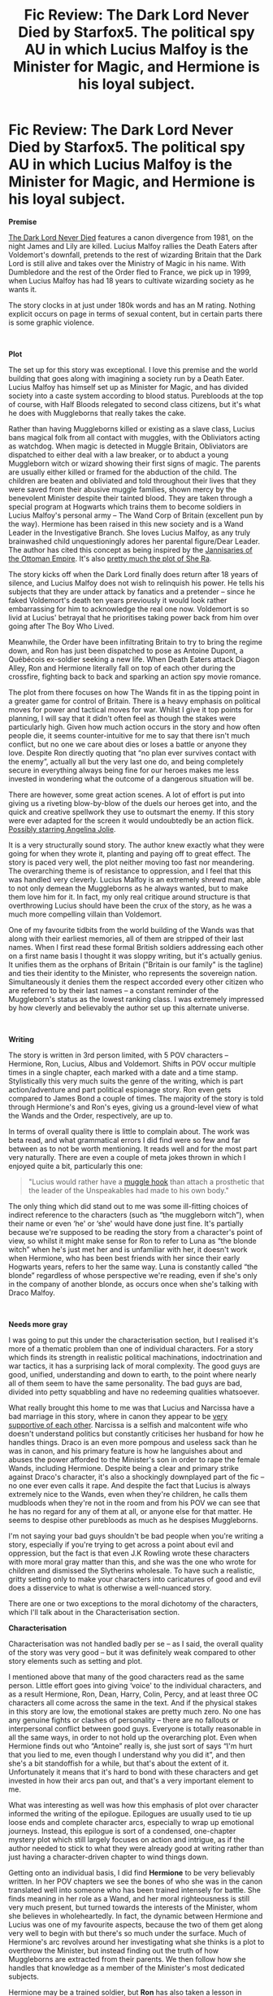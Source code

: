 #+TITLE: Fic Review: The Dark Lord Never Died by Starfox5. The political spy AU in which Lucius Malfoy is the Minister for Magic, and Hermione is his loyal subject.

* Fic Review: The Dark Lord Never Died by Starfox5. The political spy AU in which Lucius Malfoy is the Minister for Magic, and Hermione is his loyal subject.
:PROPERTIES:
:Author: Draquia
:Score: 49
:DateUnix: 1568620746.0
:DateShort: 2019-Sep-16
:FlairText: Review
:END:
*Premise*

[[https://www.fanfiction.net/s/11773877/1/The-Dark-Lord-Never-Died][The Dark Lord Never Died]] features a canon divergence from 1981, on the night James and Lily are killed. Lucius Malfoy rallies the Death Eaters after Voldemort's downfall, pretends to the rest of wizarding Britain that the Dark Lord is still alive and takes over the Ministry of Magic in his name. With Dumbledore and the rest of the Order fled to France, we pick up in 1999, when Lucius Malfoy has had 18 years to cultivate wizarding society as he wants it.

The story clocks in at just under 180k words and has an M rating. Nothing explicit occurs on page in terms of sexual content, but in certain parts there is some graphic violence.

​

*Plot*

The set up for this story was exceptional. I love this premise and the world building that goes along with imagining a society run by a Death Eater. Lucius Malfoy has himself set up as Minister for Magic, and has divided society into a caste system according to blood status. Purebloods at the top of course, with Half Bloods relegated to second class citizens, but it's what he does with Muggleborns that really takes the cake.

Rather than having Muggleborns killed or existing as a slave class, Lucius bans magical folk from all contact with muggles, with the Obliviators acting as watchdog. When magic is detected in Muggle Britain, Obliviators are dispatched to either deal with a law breaker, or to abduct a young Muggleborn witch or wizard showing their first signs of magic. The parents are usually either killed or framed for the abduction of the child. The children are beaten and obliviated and told throughout their lives that they were saved from their abusive muggle families, shown mercy by the benevolent Minister despite their tainted blood. They are taken through a special program at Hogwarts which trains them to become soldiers in Lucius Malfoy's personal army -- The Wand Corp of Britain (excellent pun by the way). Hermione has been raised in this new society and is a Wand Leader in the Investigative Branch. She loves Lucius Malfoy, as any truly brainwashed child unquestioningly adores her parental figure/Dear Leader. The author has cited this concept as being inspired by the [[https://en.wikipedia.org/wiki/Janissaries][Jannisaries of the Ottoman Empire]]. It's also [[https://he-man.fandom.com/wiki/Princess_Adora][pretty much the plot of She Ra]].

The story kicks off when the Dark Lord finally does return after 18 years of silence, and Lucius Malfoy does not wish to relinquish his power. He tells his subjects that they are under attack by fanatics and a pretender -- since he faked Voldemort's death ten years previously it would look rather embarrassing for him to acknowledge the real one now. Voldemort is so livid at Lucius' betrayal that he prioritises taking power back from him over going after The Boy Who Lived.

Meanwhile, the Order have been infiltrating Britain to try to bring the regime down, and Ron has just been dispatched to pose as Antoine Dupont, a Québécois ex-soldier seeking a new life. When Death Eaters attack Diagon Alley, Ron and Hermione literally fall on top of each other during the crossfire, fighting back to back and sparking an action spy movie romance.

The plot from there focuses on how The Wands fit in as the tipping point in a greater game for control of Britain. There is a heavy emphasis on political moves for power and tactical moves for war. Whilst I give it top points for planning, I will say that it didn't often feel as though the stakes were particularly high. Given how much action occurs in the story and how often people die, it seems counter-intuitive for me to say that there isn't much conflict, but no one we care about dies or loses a battle or anyone they love. Despite Ron directly quoting that “no plan ever survives contact with the enemy”, actually all but the very last one do, and being completely secure in everything always being fine for our heroes makes me less invested in wondering what the outcome of a dangerous situation will be.

There are however, some great action scenes. A lot of effort is put into giving us a riveting blow-by-blow of the duels our heroes get into, and the quick and creative spellwork they use to outsmart the enemy. If this story were ever adapted for the screen it would undoubtedly be an action flick. [[https://www.youtube.com/watch?v=sGLXpKnQfSs][Possibly starring Angelina Jolie]].

It is a very structurally sound story. The author knew exactly what they were going for when they wrote it, planting and paying off to great effect. The story is paced very well, the plot neither moving too fast nor meandering. The overarching theme is of resistance to oppression, and I feel that this was handled very cleverly. Lucius Malfoy is an extremely shrewd man, able to not only demean the Muggleborns as he always wanted, but to make them love him for it. In fact, my only real critique around structure is that overthrowing Lucius should have been the crux of the story, as he was a much more compelling villain than Voldemort.

One of my favourite tidbits from the world building of the Wands was that along with their earliest memories, all of them are stripped of their last names. When I first read these formal British soldiers addressing each other on a first name basis I thought it was sloppy writing, but it's actually genius. It unifies them as the orphans of Britain ("Britain is our family" is the tagline) and ties their identity to the Minister, who represents the sovereign nation. Simultaneously it denies them the respect accorded every other citizen who are referred to by their last names -- a constant reminder of the Muggleborn's status as the lowest ranking class. I was extremely impressed by how cleverly and believably the author set up this alternate universe.

​

*Writing*

The story is written in 3rd person limited, with 5 POV characters -- Hermione, Ron, Lucius, Albus and Voldemort. Shifts in POV occur multiple times in a single chapter, each marked with a date and a time stamp. Stylistically this very much suits the genre of the writing, which is part action/adventure and part political espionage story. Ron even gets compared to James Bond a couple of times. The majority of the story is told through Hermione's and Ron's eyes, giving us a ground-level view of what the Wands and the Order, respectively, are up to.

In terms of overall quality there is little to complain about. The work was beta read, and what grammatical errors I did find were so few and far between as to not be worth mentioning. It reads well and for the most part very naturally. There are even a couple of meta jokes thrown in which I enjoyed quite a bit, particularly this one:

#+begin_quote
  "Lucius would rather have a [[https://images.app.goo.gl/AK2baznsfox36Ypc8][muggle hook]] than attach a prosthetic that the leader of the Unspeakables had made to his own body."
#+end_quote

The only thing which did stand out to me was some ill-fitting choices of indirect reference to the characters (such as “the muggleborn witch”), when their name or even ‘he' or ‘she' would have done just fine. It's partially because we're supposed to be reading the story from a character's point of view, so whilst it might make sense for Ron to refer to Luna as “the blonde witch” when he's just met her and is unfamiliar with her, it doesn't work when Hermione, who has been best friends with her since their early Hogwarts years, refers to her the same way. Luna is constantly called “the blonde” regardless of whose perspective we're reading, even if she's only in the company of another blonde, as occurs once when she's talking with Draco Malfoy.

​

*Needs more gray*

I was going to put this under the characterisation section, but I realised it's more of a thematic problem than one of individual characters. For a story which finds its strength in realistic political machinations, indoctrination and war tactics, it has a surprising lack of moral complexity. The good guys are good, unified, understanding and down to earth, to the point where nearly all of them seem to have the same personality. The bad guys are bad, divided into petty squabbling and have no redeeming qualities whatsoever.

What really brought this home to me was that Lucius and Narcissa have a bad marriage in this story, where in canon they appear to be [[https://www.deviantart.com/makani/art/fa100-touch-78619241][very supportive of each other]]. Narcissa is a selfish and malcontent wife who doesn't understand politics but constantly criticises her husband for how he handles things. Draco is an even more pompous and useless sack than he was in canon, and his primary feature is how he languishes about and abuses the power afforded to the Minister's son in order to rape the female Wands, including Hermione. Despite being a clear and primary strike against Draco's character, it's also a shockingly downplayed part of the fic -- no one ever even calls it rape. And despite the fact that Lucius is always extremely nice to the Wands, even when they're children, he calls them mudbloods when they're not in the room and from his POV we can see that he has no regard for any of them at all, or anyone else for that matter. He seems to despise other purebloods as much as he despises Muggleborns.

I'm not saying your bad guys shouldn't be bad people when you're writing a story, especially if you're trying to get across a point about evil and oppression, but the fact is that even J.K Rowling wrote these characters with more moral gray matter than this, and she was the one who wrote for children and dismissed the Slytherins wholesale. To have such a realistic, gritty setting only to make your characters into caricatures of good and evil does a disservice to what is otherwise a well-nuanced story.

There are one or two exceptions to the moral dichotomy of the characters, which I'll talk about in the Characterisation section.

*Characterisation*

Characterisation was not handled badly per se -- as I said, the overall quality of the story was very good -- but it was definitely weak compared to other story elements such as setting and plot.

I mentioned above that many of the good characters read as the same person. Little effort goes into giving ‘voice' to the individual characters, and as a result Hermione, Ron, Dean, Harry, Colin, Percy, and at least three OC characters all come across the same in the text. And if the physical stakes in this story are low, the emotional stakes are pretty much zero. No one has any genuine fights or clashes of personality -- there are no fallouts or interpersonal conflict between good guys. Everyone is totally reasonable in all the same ways, in order to not hold up the overarching plot. Even when Hermione finds out who “Antoine” really is, she just sort of says “I'm hurt that you lied to me, even though I understand why you did it”, and then she's a bit standoffish for a while, but that's about the extent of it. Unfortunately it means that it's hard to bond with these characters and get invested in how their arcs pan out, and that's a very important element to me.

What was interesting as well was how this emphasis of plot over character informed the writing of the epilogue. Epilogues are usually used to tie up loose ends and complete character arcs, especially to wrap up emotional journeys. Instead, this epilogue is sort of a condensed, one-chapter mystery plot which still largely focuses on action and intrigue, as if the author needed to stick to what they were already good at writing rather than just having a character-driven chapter to wind things down.

Getting onto an individual basis, I did find *Hermione* to be very believably written. In her POV chapters we see the bones of who she was in the canon translated well into someone who has been trained intensely for battle. She finds meaning in her role as a Wand, and her moral righteousness is still very much present, but turned towards the interests of the Minister, whom she believes in wholeheartedly. In fact, the dynamic between Hermione and Lucius was one of my favourite aspects, because the two of them get along very well to begin with but there's so much under the surface. Much of Hermione's arc revolves around her investigating what she thinks is a plot to overthrow the Minister, but instead finding out the truth of how Muggleborns are extracted from their parents. We then follow how she handles that knowledge as a member of the Minister's most dedicated subjects.

Hermione may be a trained soldier, but *Ron* has also taken a lesson in [[https://tvtropes.org/pmwiki/pmwiki.php/Main/AdaptationalBadass][Badass^(TM]]). As it's an AU and it takes place when they're all adults, this is pretty much a free pass for characterisation. Ron was a /Gendarme Magique/ in France, which loosely translates to Magical Police (total side note: I do not speak French, and whilst I fully appreciate that the author probably speaks it well, it was at times difficult trying to keep up with untranslated French word-peppering). He has therefore had proper training and battle experience, so I do very much buy his skill level in this universe. However, very little of Ron's canon personality survived the AU, so whilst I can get on board with his romance with Hermione, it does at times feel like Ron's name is the only thing which makes this a Romione story.

*Harry* himself is far in the background, and not a POV character at all. At the crux of the story, there is a very similar scene to the end of OotP, in which Voldemort tries to possess him. We sift through Harry's treasured childhood memories with Voldemort, but we haven't gone through his childhood with him, and the Harry who was raised by Sirius Black in a happy environment, grew up French and went to Beauxbatons isn't the Harry we grew to care about. With the exception of this exact scene, Harry scarcely matters to the story at all. I don't care about his love for Ginny (which also happened off page before the narrative started), and I don't care whether he lives or dies.

Some characters do come to life more than others, such as Luna and Dumbledore. I don't feel like either was entirely on point, but for different reasons.

*Luna* /sounds/ very much like herself, but doesn't act like her much. She's very affectionate here, like [[https://images.app.goo.gl/59tUm7AG8u22Yks86][that cute Lolita friend who physically throws herself at you just to hug you hello]], and squeals with delight whenever they hear something about your love life. It seems like she's being shoehorned into a rom-com BFF role, where her only real purpose in the world is to pair her MC best friend up with someone. That's a strange fit on Luna, who was never a touchy-feely person in canon and did not care one whit about love lives. Unlike the other characters, Luna's own backstory hasn't really altered enough to account for the change in personality. That said, she's a journalist for the Quibbler, which feels very in character for her, and there were some excellent Luna moments which felt exactly like her. This was probably my favourite:

#+begin_quote
  "So....do you want to catch dinner with me?" She added "at the Cauldron" before Hermione could ask if she meant it literally, like that time in Hermione's seventh year.
#+end_quote

The other character I wanted to talk about was *Albus Dumbledore*, who doesn't quite sound like himself, but whose actions are 100% in character. Dumbledore represents the best and perhaps only meaningful example of a morally gray character. Since we see his POV we are privy to how very much he cares about Harry and the members of the Order who put their lives on the line for him, assuring us of his humanity. However, we are also privy to how deeply manipulative Dumbledore is willing to be for the Greater Good, and certain tactical manoeuvres he could never disclose to his allies for risk of completely losing their faith in him. No one ever finds out for example that he and Snape worked together to deliberately bring Voldemort back, knowing that his return would divide Lucius' followers and weaken his regime enough to take over. Dumbledore's chapters afford us a high level view of the decades-long and countries-wide chess game for control of Britain, and the moves and countermoves needed to successfully topple Lucius' pureblood regime. A lot of people hate how manipulative canon Dumbledore was, and there is a whole sub-genre of manipulative Dumbledore fanfiction, but I'm a big fan of how his individual actions could be reprehensible, but without his machinations guiding the direction of the war, the good guys could never have won. Props for this Dumbledore.

​

*TL:DR*

Would definitely recommend this one for a read because the story is such a creative and original one, and it executes really effectively. It has great world building, detailed magical mechanics, action packed fight scenes and a really solid plot. Whilst I think the story could be rounded out by strengthening its character development and matching the moral complexity to the plot, in its current iteration it is already a tight and concise piece of work. I'd give it a *7.5/10 rating* overall.

​

A reminder that I take requests for fics to review, and encourage you to recommended me one which you think would sell me on your ship. The only caveat is that the fic must be completed.

Next up on my reading list: [[https://archiveofourown.org/works/10588629/chapters/23404335][Harry Potter and the Problem of Potions]] by [[https://archiveofourown.org/users/Wyste/pseuds/Wyste][Wyste]]


** I think you summed up very nicely why I don't like Starfox5's fics. The premises are often really, REALLY good and imaginative, but the execution.... leaves a bit to be desired.

The writing is always technically sound, but it's also oddly bland and emotionless. There's no real personality or individual voices here... remove the dialogue tags and more often than not you wouldn't be able to tell who's talking, because with a couple of notable exceptions, almost all the characters talk in the same, slightly stilted and awkward way.

Really, the only emotions Starfox5's fics ever invoke in me are anger and boredom.

Boredom because in Starfox5's quest to remove the "idiot ball" from his stories, he also ends up removing much of the fun, warmth and humanity since those things often clash with cold, fard facts and logic. Much of the time I don't buy these characters as PEOPLE, because not being allowed to mess up or do anything that's not perfectly logical or goes against the author's personal convictions on what's right or wrong, their personalities blend together (not helped by the fact that, as I said, they all speak in the exact same way). There are many authors who have one or more characters who can act like the "author's mouthpiece." Starfox5 seems to have nothing BUT "author's mouthpieces" at least among the good guys.

Anger because... well, because that seems to be the most prominent emotion overall. There's SO much anger in a Starfox5 fic, much of it rather self-righeous. the fic wants you to just HATE the antagonists and is generous with loaded words and telling you how scummy and shitty they are, and how justified it is to kill and torture them because they are total scum who deserve no mercy or compassion... but unlike many "angry" fics, the anger here isn't hot and passionate; it's ice-cold, calculating, uncompromising and unforgiving. Usually the set-up involves the protagonist (which is almost always Hermione) having suffered unfair treatment at the hands of the antagonists, and coldly plotting/getting revenge against the antagonist... and often also against the society (read: Purebloods) which allowed such unfairness to exist in the first place.

In fact, "cold" is a pretty good description of these fics altogether. They're a study in cold, clinical anger and a sometimes dispassionate, but still always intense, thirst for revenge. I don't think it's a coincidence that every Starfox5 story I've read starts with Hermione either as the victim of unfair or unjust treatment, or Hermione TALKING about how she has been the victim of unfair and unjust treatment, because without the desire for revenge there wouldn't even be a story.

This particular story takes a while to get to that stage because at first Hermione isn't aware of how she's being oppressed and downtrodden, and it spends more time than usual in exploring all the ways the wizarding world under Lucius Malfoy is oppressive, unfair and unjust... but in the end it's ULTIMATELTY pretty much another "Hermione gets revenge against those who treated her badly" story.

Or that's my take on it, anyway.
:PROPERTIES:
:Author: Dina-M
:Score: 19
:DateUnix: 1568710011.0
:DateShort: 2019-Sep-17
:END:


** u/deleted:
#+begin_quote
  Harry scarcely matters to the story at all
#+end_quote

This is every Starfox fic to me. It's just Hermione as the OP MC and whilst I think that's fair enough if you love the character, it becomes off putting for me to read more than occasionally.

Always exceptionally well written for fanfiction though.
:PROPERTIES:
:Score: 19
:DateUnix: 1568641884.0
:DateShort: 2019-Sep-16
:END:

*** Just to clarify; the fact that Harry is far in the background isn't the issue to me. Harry doesn't have to be the MC for me to enjoy a fanfiction. It was more that he was both kept in the background but still often written as someone we were supposed to care about at the forefront of our minds. He was given a crucial, game-changing scene at the crux of the story which was designed to emotionally resonate with us, but we barely know this character, so it could never work here the way it worked in the original series.
:PROPERTIES:
:Author: Draquia
:Score: 7
:DateUnix: 1568672694.0
:DateShort: 2019-Sep-17
:END:


** I usually don't mind AUs, it's generally easy enough to assimilate the changed rules of them. However, this universe is so different as to no longer being familiar to me, so I stopped reading it the one time I tried some months ago.

This is not a bad thing! But not something I felt like reading at the time.
:PROPERTIES:
:Author: Fredrik1994
:Score: 7
:DateUnix: 1568653611.0
:DateShort: 2019-Sep-16
:END:

*** And that's fair enough too. I remember that when I first got into fanfiction they worked a whole lot better for me if they were canon compliant. But since I've started writing these reviews, most of the recommendations have been AUs, so they must be quite a popular trend.
:PROPERTIES:
:Author: Draquia
:Score: 1
:DateUnix: 1568672866.0
:DateShort: 2019-Sep-17
:END:


** I think I was the one who recommended a Starfox fic. Thanks for writing this review!

I don't consider myself much of a Starfox fan (there are dozens of us!), but the your critique pointed out some fair points about their writing - the worldbuilding detail is thought-out, and the narrative + structure is generally competent, with each character's role well-planned, the update schedule regular, and the fics get a conclusive ending with closure, which is a rarity in fanfic where so much content gets abandoned or trickled out over a period of years. People got stuff to do, that's reasonable, but the amount of content and consistency at which is delivered is what makes Starfox admirable within the fandom community.

Some deserved praise goes to this fic for avoiding many fiction-writing pitfalls - plot holes, Idiot Balls (characters only as competent or intelligent as the plot requires), static action sequences that read like a narration of a turn-based video game, and magic being used just for the occasional Cool Set Piece instead of being integrated as an intrinsic part of the setting.

This is where I acknowledge where and how this fic didn't connect with me. You picked out the main ones - the rotating ensemble cast, the two basic flavors of black and white moralities, and the "off model" characterization, which read like a generalized archetype of the canon characters in question, rather than the characters themselves. It was a personal struggle to keep hold of my suspension in order to keep going with the rest of the story. In short, the characters were like the New Coke® of Harry Potter. Recognizable, but clearly upgraded and deliberately different, something I could adjust to given the time... but my tastebuds still clung onto a memory of the Rowling-flavored OG.

On top of that, once you know the structure of a Starfox fic, you know how the Celestial Karma Scale allocates things, thus the ending is telegraphed from the start. And that ending (as usual) left me externally satisfied, but in a sense, emotionally hollow. You're right, it /was/ kinda like watching an action flick playthrough, while the fics that I find most memorable and appealing are ones that engage me on an emotional level. Usually through having a single PoV with a well-developed character voice and an evocative writing style, like how JKR wrote Harry.

#+begin_quote
  On the opposite bank, the glimmers of silver were suddenly extinguished. A terrified excitement shot through him---any moment now--- "Come on!" he muttered, staring about. "Where are you? Dad, come on---"

  But no one came. Harry raised his head to look at the circle of Dementors across the lake. One of them was lowering its hood. It was time for the rescuer to appear---but no one was coming to help this time---
#+end_quote

You know that moment after the stampede when Baby Simba is nudging Mufasa's paw in the original Lion King cartoon and asking him to "get up, I'm sorry, let's go home"?

Those are the feels that JKR's storytelling gives me. Starfox fanfics, and I'm sorry to say this, are like the Live Action remake of Lion King. Visually great, entertaining, well-made, the side characters are given deeper backstories and more complex motivations, but I always find myself going back to the original, because it has something that resounds with me emotionally.
:PROPERTIES:
:Author: 4ecks
:Score: 16
:DateUnix: 1568630209.0
:DateShort: 2019-Sep-16
:END:

*** u/Draquia:
#+begin_quote
  the fics that I find most memorable and appealing are ones that engage me on an emotional level.
#+end_quote

Yes this. For me, a fic which can make me care about the characters and resonate with me on an emotional level will always leave a more lasting impression than one which does not. The scene of Harry on the lake - that absolutely wrenched at me, and that kind of character writing is for sure what made me fall in love with the Harry Potter series.

I've generally been noticing something of a fork in the road of fanfiction types - they are either very focused on plot and magical mechanics, OR they're very focused on character development, but not both. I tend to get hooked reading the character-driven ones more than the plot-driven ones, but given how popular many of the plot-driven stories are, this is a priority for a lot of readers.

Thank you so much for the recommendation, and I really appreciate your thoughts on it as well.
:PROPERTIES:
:Author: Draquia
:Score: 11
:DateUnix: 1568632836.0
:DateShort: 2019-Sep-16
:END:


*** This is what I feel every time I tried read Starfox5's story. The worldbuilding and action scenes are great. The characterizations are supposed to be great. It check all that I know about good characterization, but I can't connect emotionally with the character, even when the stakes are high.

The only time I care about Hermione in [[https://www.fanfiction.net/s/12592097/1/Harry-Potter-and-the-Lady-Thief][HP & the Lady Thief]] is on the first few chapter when she's about to be expelled from Hogwarts. I can't really bring myself to care about what The Muggleborns [[https://www.fanfiction.net/s/11910994/1/Divided-and-Entwined][Divided and Entwined]] were facing except for the beginning of their resistance. The threat of Voldemort in [[https://www.fanfiction.net/s/13045929/1/Reformed-Returned-and-Really-Trying][Reformed Returned and Really Trying]] seems... non-existent? I have no idea, I feel like Reformed is only about Grindlewald messing around within the Dumbledore-Voldemort conflict.

This the reason why I'm only able to finish two of Starfox5's work, [[https://www.fanfiction.net/s/13072492/1/Democracy][Democracy]] and [[https://www.fanfiction.net/s/13052802/1/Petunia-Evans-Tomb-Raider][Petunia Evans Tomb Raider]]. Both are a short story that explored an interesting premise. I don't really have to care about the character in the story, I only want to know what would happen next.

​

#+begin_quote
  Starfox fanfics, and I'm sorry to say this, are like the Live Action remake of Lion King. Visually great, entertaining, well-made, the side characters are given deeper backstories and more complex motivations, but I always find myself going back to the original, because it has something that resounds with me emotionally.
#+end_quote

To be fair, this could be said for all Harry Potter fanfictions. I haven't found any fanfiction that is a good imitation from the original. I could read a 200k fanfiction, completely loved it, and I would recommend it to everyone I know; but I'm not sure if I would re-read it only for the sake of enjoying the story again. The only fanfictions I've re-read are oneshots or short multichapters that only takes me less than 20 minutes.

.

I have no idea how I should recommend you a fanfiction to review [[/u/Draquia][u/Draquia]], but could you do one for [[https://archiveofourown.org/works/7331278/chapters/16653022][Hermione Granger's Hogwarts Crammer for Delinquents on the Run]]? I always want to read this, but stopped within the first two chapters. Maybe I'll finally finished it or remove it from my reading list after reading your review.
:PROPERTIES:
:Author: lastyearstudent12345
:Score: 7
:DateUnix: 1568640616.0
:DateShort: 2019-Sep-16
:END:

**** I have to say, Starfox5 writes great summaries. I'm quite tempted to read a couple of others just because the premises are so interesting. Do you think Petunia Evans: Tomb Raider is worth a look in? It really piqued my curiosity. I have this feeling like the author is really inspired by the life's work of Angelina Jolie. Mr & Mrs Smith, Tomb Raider and Salt all seem to have their themes echoed in Starfox5's fics.

I feel like there are fanfictions out there which can resonate with you as deeply as the novels, but aside from a Drarry I read earlier this year I'm hard pressed to tell you what those were.

As for recommendations, what you've done is perfectly fine. I've had a look at the premise and a quick scan of the opening paragraphs and it looks good to me. I've added it to my reading list for a future review, so thank you! Let me know if you'd like to be notified when the review is posted.
:PROPERTIES:
:Author: Draquia
:Score: 5
:DateUnix: 1568673601.0
:DateShort: 2019-Sep-17
:END:

***** u/lastyearstudent12345:
#+begin_quote
  Do you think Petunia Evans: Tomb Raider is worth a look in?
#+end_quote

/Petunia Evans: Tomb Rider/ has an interesting take on Petunia's character. She's still a bitter and jealous character we see in canon, but she tried to direct it to the wizarding world in general; not to Harry. It has a good description on curse breaking and a good action scene. It's a short story and it's mostly a canon Rehash so I could finish it in a short amount of time.

To be honest, I mostly read it because I'm a sucker for Harry-with-alternate-childhood fanfiction.

​

#+begin_quote
  but aside from a Drarry I read earlier this year I'm hard pressed to tell you what those were.
#+end_quote

Which fanfiction is that?

​

#+begin_quote
  Let me know if you'd like to be notified when the review is posted.
#+end_quote

You don't need to. I usually checked this subreddit daily so I'm pretty sure I won't miss your review once it's posted. Thanks!
:PROPERTIES:
:Author: lastyearstudent12345
:Score: 4
:DateUnix: 1568675616.0
:DateShort: 2019-Sep-17
:END:

****** Thanks! I might give it a read.

The Drarry was [[https://archiveofourown.org/works/879852/chapters/1692695][Turn by Saras girl]], which was also one of my earlier reviews.
:PROPERTIES:
:Author: Draquia
:Score: 3
:DateUnix: 1568678852.0
:DateShort: 2019-Sep-17
:END:

******* Oh, I stopped reading Turn after a few chapters in, maybe I'll start again sometime in the future.

My issue with Turn is how the authors shows how unhappy Harry is in the original timeline. I'm sure that's only because I'm too invested in canon relationship to believe that Harry could be unhappy with his life. Granted, I've only read one chapter on the original timeline, but maybe if she could try to show that even when Harry have a shitty day he wouldn't trade it for anything else, and then proving that this is not true, it could appeal to me more.
:PROPERTIES:
:Author: lastyearstudent12345
:Score: 3
:DateUnix: 1568684318.0
:DateShort: 2019-Sep-17
:END:

******** Ah that's fair. If you're invested in Hinny, then any story which breaks them up may not work for you quite as well as it does for me. Harry does love his kids deeply and wouldn't trade them for anything, and he's a great dad figure in Turn, it's just other aspects of his life which make him unhappy. There are definitely characterisation choices in that story I wouldn't have gone with myself, but nonetheless the strength of the writing brought me firmly along for the ride.
:PROPERTIES:
:Author: Draquia
:Score: 2
:DateUnix: 1568685099.0
:DateShort: 2019-Sep-17
:END:


***** u/thrawnca:
#+begin_quote
  Do you think Petunia Evans: Tomb Raider is worth a look in?
#+end_quote

Well, bear in mind that it's complete but last I checked its sequel is not. I'm not sure whether that matters for you?

I've started a couple of Starfox works, and respected the writing, without staying the course and finishing them, but I did finish Tomb Raider. It's not top of my list or anything, but it was a bit of fun.
:PROPERTIES:
:Author: thrawnca
:Score: 4
:DateUnix: 1568682092.0
:DateShort: 2019-Sep-17
:END:

****** That's probably all I would want out of a Tomb Raider crossover anyway. If the completed story is fine to stand alone without the sequel then I might give it a go.
:PROPERTIES:
:Author: Draquia
:Score: 2
:DateUnix: 1568688940.0
:DateShort: 2019-Sep-17
:END:


**** u/thrawnca:
#+begin_quote
  The only fanfictions I've re-read are oneshots or short multichapters that only takes me less than 20 minutes.
#+end_quote

I've lost track of my rereads of Nightmares of Futures Past. But for most of them, yeah, I rarely reread. Bits and pieces of Methods of Rationality, sometimes.
:PROPERTIES:
:Author: thrawnca
:Score: 2
:DateUnix: 1568682190.0
:DateShort: 2019-Sep-17
:END:


**** ffnbot!parent
:PROPERTIES:
:Author: thrawnca
:Score: 1
:DateUnix: 1568689344.0
:DateShort: 2019-Sep-17
:END:


**** [[https://archiveofourown.org/works/7331278][*/Hermione Granger's Hogwarts Crammer for Delinquents on the Run/*]] by [[https://www.archiveofourown.org/users/waspabi/pseuds/waspabi/users/goldcloudy/pseuds/goldcloudy/users/wakeupinlondon/pseuds/wakeupinlondon][/waspabigoldcloudywakeupinlondon/]]

#+begin_quote
  'You're a wizard, Harry' is easier to hear from a half-giant when you're eleven, rather than from some kids on a tube platform when you're seventeen and late for work.
#+end_quote

^{/Site/:} ^{Archive} ^{of} ^{Our} ^{Own} ^{*|*} ^{/Fandom/:} ^{Harry} ^{Potter} ^{-} ^{J.} ^{K.} ^{Rowling} ^{*|*} ^{/Published/:} ^{2016-07-01} ^{*|*} ^{/Completed/:} ^{2017-05-21} ^{*|*} ^{/Words/:} ^{93391} ^{*|*} ^{/Chapters/:} ^{8/8} ^{*|*} ^{/Comments/:} ^{2134} ^{*|*} ^{/Kudos/:} ^{20984} ^{*|*} ^{/Bookmarks/:} ^{7349} ^{*|*} ^{/Hits/:} ^{343582} ^{*|*} ^{/ID/:} ^{7331278} ^{*|*} ^{/Download/:} ^{[[https://archiveofourown.org/downloads/7331278/Hermione%20Grangers.epub?updated_at=1568062197][EPUB]]} ^{or} ^{[[https://archiveofourown.org/downloads/7331278/Hermione%20Grangers.mobi?updated_at=1568062197][MOBI]]}

--------------

[[https://www.fanfiction.net/s/12592097/1/][*/Harry Potter and the Lady Thief/*]] by [[https://www.fanfiction.net/u/2548648/Starfox5][/Starfox5/]]

#+begin_quote
  AU. Framed as a thief and expelled from Hogwarts in her second year, her family ruined by debts, many thought they had seen the last of her. But someone saw her potential, as well as a chance for redemption - and Hermione Granger was all too willing to become a lady thief if it meant she could get her revenge.
#+end_quote

^{/Site/:} ^{fanfiction.net} ^{*|*} ^{/Category/:} ^{Harry} ^{Potter} ^{*|*} ^{/Rated/:} ^{Fiction} ^{T} ^{*|*} ^{/Chapters/:} ^{67} ^{*|*} ^{/Words/:} ^{625,619} ^{*|*} ^{/Reviews/:} ^{1,260} ^{*|*} ^{/Favs/:} ^{1,194} ^{*|*} ^{/Follows/:} ^{1,392} ^{*|*} ^{/Updated/:} ^{11/3/2018} ^{*|*} ^{/Published/:} ^{7/29/2017} ^{*|*} ^{/Status/:} ^{Complete} ^{*|*} ^{/id/:} ^{12592097} ^{*|*} ^{/Language/:} ^{English} ^{*|*} ^{/Genre/:} ^{Adventure} ^{*|*} ^{/Characters/:} ^{<Harry} ^{P.,} ^{Hermione} ^{G.>} ^{Sirius} ^{B.,} ^{Mundungus} ^{F.} ^{*|*} ^{/Download/:} ^{[[http://www.ff2ebook.com/old/ffn-bot/index.php?id=12592097&source=ff&filetype=epub][EPUB]]} ^{or} ^{[[http://www.ff2ebook.com/old/ffn-bot/index.php?id=12592097&source=ff&filetype=mobi][MOBI]]}

--------------

[[https://www.fanfiction.net/s/13072492/1/][*/Democracy/*]] by [[https://www.fanfiction.net/u/2548648/Starfox5][/Starfox5/]]

#+begin_quote
  AU. Neville Longbottom had good cause to be happy. Voldemort and his Death Eaters had been defeated. His parents had been avenged. He had taken his N.E.W.T.s and was now taking his seat in the Wizengamot. Unfortunately, some of his friends weren't content with restoring the status quo ante and demanded rather extensive reforms.
#+end_quote

^{/Site/:} ^{fanfiction.net} ^{*|*} ^{/Category/:} ^{Harry} ^{Potter} ^{*|*} ^{/Rated/:} ^{Fiction} ^{T} ^{*|*} ^{/Chapters/:} ^{5} ^{*|*} ^{/Words/:} ^{36,374} ^{*|*} ^{/Reviews/:} ^{176} ^{*|*} ^{/Favs/:} ^{439} ^{*|*} ^{/Follows/:} ^{262} ^{*|*} ^{/Updated/:} ^{9/25/2018} ^{*|*} ^{/Published/:} ^{9/22/2018} ^{*|*} ^{/Status/:} ^{Complete} ^{*|*} ^{/id/:} ^{13072492} ^{*|*} ^{/Language/:} ^{English} ^{*|*} ^{/Genre/:} ^{Drama} ^{*|*} ^{/Characters/:} ^{<Neville} ^{L.,} ^{Daphne} ^{G.>} ^{Harry} ^{P.,} ^{Hermione} ^{G.} ^{*|*} ^{/Download/:} ^{[[http://www.ff2ebook.com/old/ffn-bot/index.php?id=13072492&source=ff&filetype=epub][EPUB]]} ^{or} ^{[[http://www.ff2ebook.com/old/ffn-bot/index.php?id=13072492&source=ff&filetype=mobi][MOBI]]}

--------------

*FanfictionBot*^{2.0.0-beta} | [[https://github.com/tusing/reddit-ffn-bot/wiki/Usage][Usage]]
:PROPERTIES:
:Author: FanfictionBot
:Score: 1
:DateUnix: 1568689371.0
:DateShort: 2019-Sep-17
:END:


** You clearly deserve an upvote for the effort you've put into this review :).

I would try to think of a story to recommend to you, except that I already heartily approve of reviewing Problem of Potions. Best Snape redemption arc I've seen, not a bad Draco redemption either, and I love the dry humor. The only quibble I can think of is, it checked in at the stations of canon to a degree that I felt was a bit stretched. But the writing quality pulled it off, and it certainly didn't lack for divergence.

#+begin_quote
  Snide or not, Snape's commentary on Harry's abysmal Potions skills actually was good advice, if you ignored almost everything he said.

  Luckily for Harry's temper, which grew shorter with every chapter he struggled through with no further luck at actually learning something from the book, good potion brewing involved a lot of crushing things, slicing things into small pieces, and making things blow up. The latter Harry hadn't realized you could do on purpose, but Fred clued him in. ("I think otherwise little Harry-kins is going to melt the good cauldron, George, and we can't have that.") Being able to make red and orange fireworks whenever he got too frustrated by alchemical theory went a long way towards reminding him of the long game.
#+end_quote
:PROPERTIES:
:Author: thrawnca
:Score: 5
:DateUnix: 1568683648.0
:DateShort: 2019-Sep-17
:END:

*** Thank you very much! I've read the opening paragraphs of Problem of Potions, and I think I'm for a fun ride - looking forward to it.
:PROPERTIES:
:Author: Draquia
:Score: 2
:DateUnix: 1568684875.0
:DateShort: 2019-Sep-17
:END:


** That's a great review! Some remarks here:

First, a confession: The pun with Hook was unintentional. I never saw that Peter Pan movie, nor did I know the actor.

Lucius Malfoy might have worked better as the final boss - but that wouldn't have fit the characters as written. Dumbledore wanted to remove Malfoy first - Voldemort was deemed less dangerous, sabotaged as his resurrection was thanks to triple-agent Snape while Malfoy had far more influence and loyal slave-soldiers. And the Wands who discovered the truth about their families wanted Malfoy gone asap so they wouldn't have to fight their family, so to speak. So, as I wrote the story, I couldn't have Lucius go down second, not without some plot railroading or extensive rewriting. And I generally prefer to let characters act as they would even if it wrecks my plots - in one story, I had planned to have the heroes play cat and mouse with Umbridge at Hogwarts. That got derailed in the first meeting.

With regards to the stakes, well... a lot of the Wands die. I hoped people would care about Dean and Colin, who both died in the final battle, as well as other OCs. On the other hand, not everyone cares about side characters. I do like happy endings, though, even if they come with a high body count.

With regards to the Malfoys, I don't consider "I love my family" as a redeeming quality. Almost every Nazi Mass murderer loved their family. That didn't make them "grey" or "redeemed". Draco only showed character growth in canon when things turned so far against the Malfoys that even he got the message. He showed no empathy before, no regret. In this story, things don't really go as bad before his death - on the contrary, for most of the story, he's living the high life. I don't see him changing for the better in that situation. Narcissa might probably be a little too negative - on the other hand, we don't really see much of her in canon, and, once again, we only really see her once her family has fallen from grace. I agree that Lucius and Narcissa could've been a little happier with each other, though. And Lucius... well, in canon, he wants to sacrifice a little pureblood girl for his political schemes, risking a dark artifact trusted to him by Voldemort. And he is perfectly fine with children getting murdered at Hogwarts. It's hard to find a more evil and more stupid action in the first books.

I disagree that JKR wrote morally gray characters - she just ignored what she wrote, especially about the Malfoys. But objectively? Lucius is irredeemable for his actions before his fall from grace. Technically gray, I suppose - like a tiny drop of white paint added to a barrel of black paint tecnically turns it gray even though it's still black for all practical purposes.

Still, I admit I should have made the Malfoy family a little happier - it would have made the contrast between their love for each other, and their utter lack of empathy for everyone else, especially muggleborns, more drastic.

With regards to emotional clashes, that was a choice. I can't really stand idiot balls, and people starting fights with each other for stupid reasons while facing a much bigger threat to everyone is one of the most annoying idiot balls in stories, in my opinion. It usually feels really, really forced and tends to make me drop a story in the "ah, yes, of course everyone has to become stupid and fight each other instead of finishing the enemy off before settling accounts" sense. It barely works with teenagers, but with adults? I prefer a litlte more competent characters.

Or in other words, for me, it's hard to care about characters who act like idiots in that manner. Hermione could have been more emotional about the revelations, I admit - but overall, she's not the type of person to wallow in pointless angst when there're important tasks to do and lives to save.

However, I hoped that the emotional moments - Luna meeting the ghost of her mother, Hermione meeting her grandmother, the dead bodies laid out after the fight etc. - would help with making people care for them.

With regards to the epilogue, I write epilogues to show how the characters live their lives after the story ended. That can be a wrap up at a funeral, a wedding, a glimpse of politics, or - in this case - a criminal case showing that Ron and Hermione are back to working as magical police officers.

With regards to Ron, I do see canon Ron as a badass. He laid down his life in first year on the chessboard, stood on a broken leg and told Sirius to go through him to get to Harry, he was deathly afraid of spiders, yet faced acromantulas with Harry and went down to the chamber of secrets with a broken wand... if that's not a badass, then someone's standards are impossibly high. I also consider his humour, slight inferiority complex and loyalty to friends and family core parts of him, with the inferiority complex not very pronounced here due to different experiences.

With regards to Luna, I see her as affectionate especially since she is much closer to Hermione in the story - she is Hermione's BFF, after all.
:PROPERTIES:
:Author: Starfox5
:Score: 10
:DateUnix: 1568666608.0
:DateShort: 2019-Sep-17
:END:

*** Thank you for your response!

For the most part I was going to leave your points be, as they can easily come down to a difference in stylistic choices and we've each given our two cents on those, so I've tried to confine my comments to just what I think I could have expanded on a little better.

​

#+begin_quote
  With regards to the stakes, well... a lot of the Wands die. I hoped people would care about Dean and Colin, who both died in the final battle, as well as other OCs.
#+end_quote

Yes a lot of Wands die, but except for Hermione, and arguably Dean and Colin, the Wands are just [[https://tvtropes.org/pmwiki/pmwiki.php/Main/RedShirt][Red Shirts]]. Hermione probably knows their names, but the reader either learns them right before they die, or right afterwards. We the readers do not care, and their deaths have a pretty negligible impact on Hermione, who is the only central character who might be distressed by them.

​

#+begin_quote
  With regards to the Malfoys, I don't consider "I love my family" as a redeeming quality.
#+end_quote

It is though. The whole schtick with Voldemort being irredeemable and weak was that he had no concept of love - couldn't feel it at all, and so could feel no remorse for anything. Having a redeeming quality or two doesn't make a character into a good person, and you'll never catch me saying that Lucius was a good guy, but he's not a psychopath. Whilst power and selfishness is a big motivation for him, his love for his family is too. Like you said, everyone believes they're the good guy.

​

#+begin_quote
  With regards to emotional clashes, that was a choice. I can't really stand idiot balls, and people starting fights with each other for stupid reasons while facing a much bigger threat
#+end_quote

So this I can certainly understand. I can't tell you the number of stories which have given me rage because of idiot balls being thrown around needlessly. That said, personal clashes are not the same things as idiot balls. There might be a slice of them in the venn diagram of personal conflict, but there are also plenty of legitimate reasons for characters to clash. Having conflict may have no impact on the plot but do much to develop your characters (such as Ron and Hermione fighting at the Yule Ball), or it can propel the plot forward (such as Ron and Hermione fighting about 'death' of Scabbers) - it's all in the writing of it. I agree with you that Hermione is not a wallower, but she is a highly reactive and indignant personality.

​

#+begin_quote
  With regards to Ron, I do see canon Ron as a badass.
#+end_quote

The last thing I wanted to clarify was that I'm not saying Ron has no badass qualities in canon. Your examples refer mostly to his bravery, which yes, he absolutely has in spades. The upgrade I'm talking about is mostly to do with his combat skill level, which as I noted, is pretty well justified here. Canon Ron was not this disciplined and could not have pulled off espionage like this - his temper was very much toned down. But I'm certainly not trying to bash canon Ron.
:PROPERTIES:
:Author: Draquia
:Score: 8
:DateUnix: 1568678688.0
:DateShort: 2019-Sep-17
:END:

**** With regards to the stakes, I'm not fond of the "Oh, let's kill a character to show it's serious" trope. Sirius's death in canon felt like one of the "oh, Harry needs some grief, let's kill off his last family" tropes, forced and cheap. Fred, Tonks and Remus basically felt like "we need a few more deaths to show it was a bloody battle, so let's kill off some characters". Any of those deaths might have worked, imho, if there had been lots of dead Death Eaters as well. Sirius dying in a battle where Lucius and Bellatrix, and some other named Death Eaters died would have avoided the "Oh, now the godfather dies so Harry can grow" feeling, IMHO. Same for Fred and the Lupins - if they had died, and we had seen villains die as well, named ones, their deaths would have had a bigger impact, IMHO, since we wouldn't have seen the wires, so to speak.

We'll have to disagree about familial love being a redeeming quality. Just because Voldemort is an even worse monster who can't even feel love doesn't mean someone who can love is redeemable. You don't need to be a psychopath to be a monster. And that he thinks he is a good guy doesn't really change anything either - many Nazis thought the same. Or, in other words, how people treat their family isn't nearly as important as they treat strangers and those "below them". And we all know how the Malfoys treated Dobby, and everyone else. You could even argue that the Malfoys love for each other makes Lucius' and Draco's crimes worse - unlike Voldemort, they could have known better and done better. Lucius loved his own child, yet had no trouble murdering other children, after all. It only proves his utter lack of any empathy for others.

I consider the "death of scabbers" a stupid scene, actually. Scabbers was a damn rat. You either keep that animal in a cage or you never let it out of your sight if there are dozens of cats around. The whole thing felt forced - and barely aceptable for immature kids to squabble about.

We'll also have to disagree about Ron. I think he is not quite as undisciplined as you see him. But then - consistent characterisation isn't exactly a strength of JKR. Her characters are always subjugated to the needs of the plot.
:PROPERTIES:
:Author: Starfox5
:Score: 1
:DateUnix: 1568744627.0
:DateShort: 2019-Sep-17
:END:


*** [deleted]
:PROPERTIES:
:Score: 5
:DateUnix: 1568678047.0
:DateShort: 2019-Sep-17
:END:

**** u/Starfox5:
#+begin_quote
  Do you remember why you chose to make their relationship the way you did?
#+end_quote

Not any more. Might've been that I just thought that twenty years of ruling Britain would cause some stress in any marriage. And that I don't really see Narcissa as an exceptionally smart witch.

#+begin_quote
  People do this kind of thing in real life though. I can understand why it would feel weird to write it down as a writer because you know it's dumb, but people do dumb things sometimes, no matter how competent they are.
#+end_quote

Indeed, they do dumb things. But in stories, it often feels forced and convoluted (and cheap) if the heroes (or the villains) suddenly act like idiots so the other side wins a fight or escapes. Like, say, if Voldemort gets killed by a plane crashing on him. Yes, such things happened. People got killed on the ground by a plane crashing on them. But if that happened in a (non-crack) story, it wouldn't feel satisfying at all. You can use such mistakes, but it needs a very light touch. And turning on each other while fighting the Dark Lord wouldn't have fit that, in my opinion.

With regards to emotions, I don't detach the characters, usually, from the events - but I assume people have at least some degree of control over their emotions. Yes, they might really want to curse someone, but they won't do it if it'd be stupid. it's not the emotions themselves I avoid, it's the loss of self-control, especially in situations where it'd be very, very stupid. Yes, some people will lose control - but some people will also roll over and let themselves get killed by the enemy, or give up even if it means death. And I prefer to write about people who don't do either.

When it comes down to it, I want to write about heroes, people who keep going when most would give up. Not the average people who will end up traumatised and broken by half of what Harry and Co. went through in the early years in canon.

That might not be to everyone's taste, of course.
:PROPERTIES:
:Author: Starfox5
:Score: 1
:DateUnix: 1568743348.0
:DateShort: 2019-Sep-17
:END:


*** You do write good side characters though! The storyline I was the most invested in during Marriage Law Revolution was Hammer's
:PROPERTIES:
:Author: Redhotlipstik
:Score: 4
:DateUnix: 1568687140.0
:DateShort: 2019-Sep-17
:END:


** Thank you for the detailed review. They're always a treat to read!
:PROPERTIES:
:Author: calli3flower
:Score: 3
:DateUnix: 1568644754.0
:DateShort: 2019-Sep-16
:END:

*** Thank you very much!
:PROPERTIES:
:Author: Draquia
:Score: 1
:DateUnix: 1568675604.0
:DateShort: 2019-Sep-17
:END:


** Just here to state I love the review and your exploration of Starfox's work
:PROPERTIES:
:Score: 3
:DateUnix: 1568665305.0
:DateShort: 2019-Sep-17
:END:

*** Thank you for saying so :)
:PROPERTIES:
:Author: Draquia
:Score: 1
:DateUnix: 1568675619.0
:DateShort: 2019-Sep-17
:END:


** Great detailed review! Any other reviews and recommendation lists?
:PROPERTIES:
:Author: Redditforgoit
:Score: 2
:DateUnix: 1568747706.0
:DateShort: 2019-Sep-17
:END:

*** Thank you! I don't have any lists per se, but if you go back through my profile, most of my posts are fanfiction reviews.
:PROPERTIES:
:Author: Draquia
:Score: 2
:DateUnix: 1568751434.0
:DateShort: 2019-Sep-18
:END:
